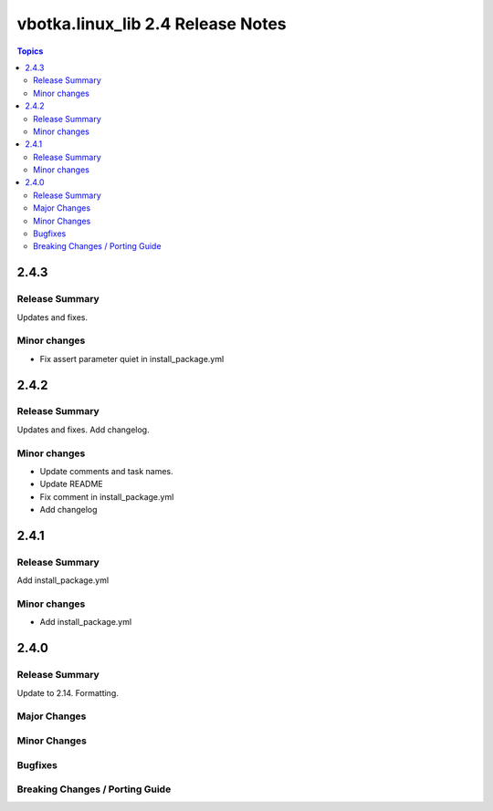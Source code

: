 ==================================
vbotka.linux_lib 2.4 Release Notes
==================================

.. contents:: Topics


2.4.3
=====

Release Summary
---------------
Updates and fixes.

Minor changes
-------------
* Fix assert parameter quiet in install_package.yml


2.4.2
=====

Release Summary
---------------
Updates and fixes. Add changelog.

Minor changes
-------------
* Update comments and task names.
* Update README
* Fix comment in install_package.yml
* Add changelog


2.4.1
=====

Release Summary
---------------
Add install_package.yml

Minor changes
-------------
* Add install_package.yml


2.4.0
=====

Release Summary
---------------
Update to 2.14. Formatting.

Major Changes
-------------

Minor Changes
-------------

Bugfixes
--------

Breaking Changes / Porting Guide
--------------------------------

